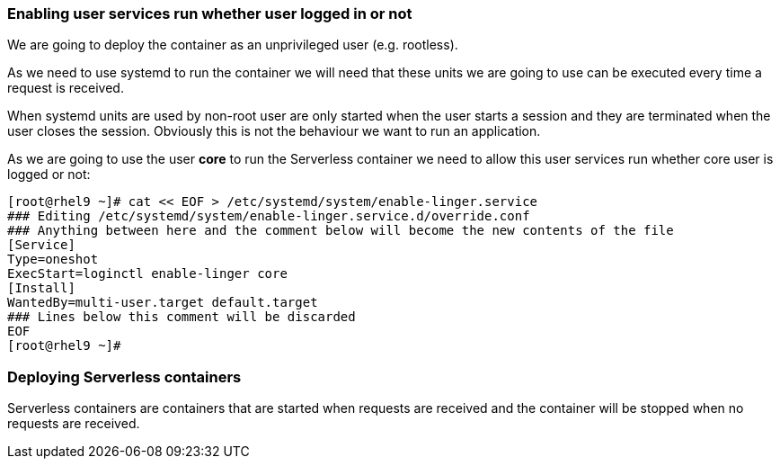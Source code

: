 [#serverless]

=== Enabling user services run whether user logged in or not

We are going to deploy the container as an unprivileged user (e.g. rootless). 

As we need to use systemd to run the container we will need that these units we are going to use can be executed every time a request is received.

When systemd units are used by non-root user are only started when the user starts a session and they are terminated when the user closes the session. Obviously this is not the behaviour we want to run an application.

As we are going to use the user **core** to run the Serverless container we need to allow this user services run whether core user is logged or not:

[source,bash,subs="+macros,+attributes"]
[root@rhel9 ~]# cat << EOF > /etc/systemd/system/enable-linger.service
### Editing /etc/systemd/system/enable-linger.service.d/override.conf
### Anything between here and the comment below will become the new contents of the file
[Service]
Type=oneshot
ExecStart=loginctl enable-linger core
[Install]
WantedBy=multi-user.target default.target
### Lines below this comment will be discarded
EOF
[root@rhel9 ~]#

=== Deploying Serverless containers

Serverless containers are containers that are started when requests are received and the container will be stopped when no requests are received.

